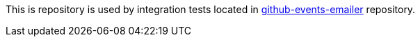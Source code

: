 This is repository is used by integration tests located in link:https://github.com/AlexanderZobkov/github-events-emailer[github-events-emailer] repository.
